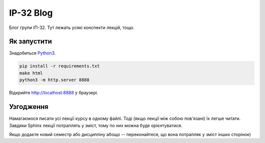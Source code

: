 ==========
IP-32 Blog
==========
.. image:: https://travis-ci.org/KPI-FICT-IP32/Blog.svg?branch=master
    :target: https://travis-ci.org/KPI-FICT-IP32/Blog

Блог групи ІП-32. Тут лежать усякі конспекти лекцій, тощо.

Як запустити
------------

Знадобиться `Python3 <https://www.python.org/>`_. 

.. code-block::

  pip install -r requirements.txt
  make html
  python3 -m http.server 8888

Відкрийте http://localhost:8888 у браузері.

Узгодження
----------

Намагаємося писати усі лекції курсу в одному файлі. Тоді (якщо лекції між собою пов'язані) їх легше читати.
Завдяки Sphinx лекції потраплять у зміст, тому по них можна буде орієнтуватися.

Якщо додаєте новий семестр або дисципліну абощо -- переконайтеся, що вона потрапляє у зміст інших сторінок)

